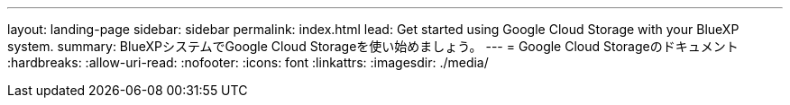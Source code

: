 ---
layout: landing-page 
sidebar: sidebar 
permalink: index.html 
lead: Get started using Google Cloud Storage with your BlueXP system. 
summary: BlueXPシステムでGoogle Cloud Storageを使い始めましょう。 
---
= Google Cloud Storageのドキュメント
:hardbreaks:
:allow-uri-read: 
:nofooter: 
:icons: font
:linkattrs: 
:imagesdir: ./media/


